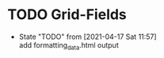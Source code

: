* TODO Grid-Fields



- State "TODO"       from              [2021-04-17 Sat 11:57] \\
  add formatting_data.html output
